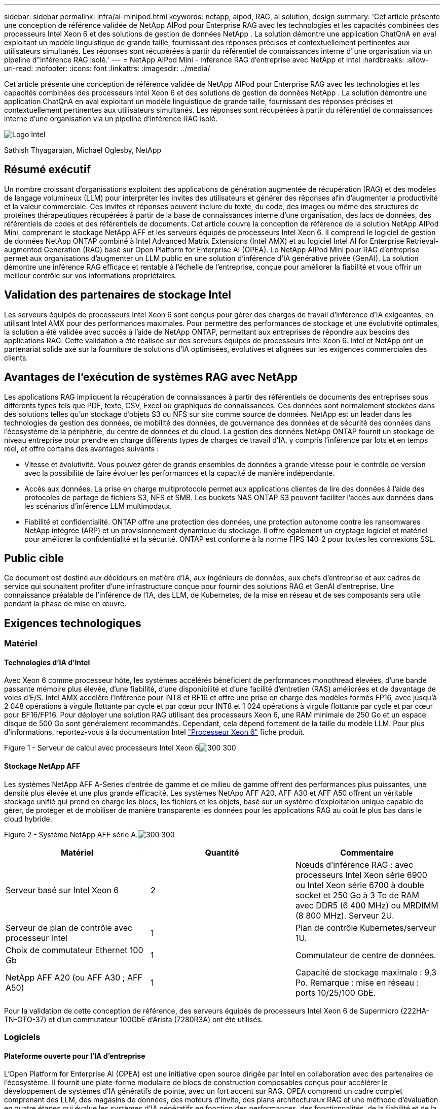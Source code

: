 ---
sidebar: sidebar 
permalink: infra/ai-minipod.html 
keywords: netapp, aipod, RAG, ai solution, design 
summary: 'Cet article présente une conception de référence validée de NetApp AIPod pour Enterprise RAG avec les technologies et les capacités combinées des processeurs Intel Xeon 6 et des solutions de gestion de données NetApp .  La solution démontre une application ChatQnA en aval exploitant un modèle linguistique de grande taille, fournissant des réponses précises et contextuellement pertinentes aux utilisateurs simultanés.  Les réponses sont récupérées à partir du référentiel de connaissances interne d"une organisation via un pipeline d"inférence RAG isolé.' 
---
= NetApp AIPod Mini - Inférence RAG d'entreprise avec NetApp et Intel
:hardbreaks:
:allow-uri-read: 
:nofooter: 
:icons: font
:linkattrs: 
:imagesdir: ../media/


[role="lead"]
Cet article présente une conception de référence validée de NetApp AIPod pour Enterprise RAG avec les technologies et les capacités combinées des processeurs Intel Xeon 6 et des solutions de gestion de données NetApp .  La solution démontre une application ChatQnA en aval exploitant un modèle linguistique de grande taille, fournissant des réponses précises et contextuellement pertinentes aux utilisateurs simultanés.  Les réponses sont récupérées à partir du référentiel de connaissances interne d'une organisation via un pipeline d'inférence RAG isolé.

image:aipod-mini-001.png["Logo Intel"]

Sathish Thyagarajan, Michael Oglesby, NetApp



== Résumé exécutif

Un nombre croissant d’organisations exploitent des applications de génération augmentée de récupération (RAG) et des modèles de langage volumineux (LLM) pour interpréter les invites des utilisateurs et générer des réponses afin d’augmenter la productivité et la valeur commerciale.  Ces invites et réponses peuvent inclure du texte, du code, des images ou même des structures de protéines thérapeutiques récupérées à partir de la base de connaissances interne d'une organisation, des lacs de données, des référentiels de codes et des référentiels de documents.  Cet article couvre la conception de référence de la solution NetApp AIPod Mini, comprenant le stockage NetApp AFF et les serveurs équipés de processeurs Intel Xeon 6.  Il comprend le logiciel de gestion de données NetApp ONTAP combiné à Intel Advanced Matrix Extensions (Intel AMX) et au logiciel Intel AI for Enterprise Retrieval-augmented Generation (RAG) basé sur Open Platform for Enterprise AI (OPEA).  Le NetApp AIPod Mini pour RAG d'entreprise permet aux organisations d'augmenter un LLM public en une solution d'inférence d'IA générative privée (GenAI).  La solution démontre une inférence RAG efficace et rentable à l'échelle de l'entreprise, conçue pour améliorer la fiabilité et vous offrir un meilleur contrôle sur vos informations propriétaires.



== Validation des partenaires de stockage Intel

Les serveurs équipés de processeurs Intel Xeon 6 sont conçus pour gérer des charges de travail d'inférence d'IA exigeantes, en utilisant Intel AMX pour des performances maximales.  Pour permettre des performances de stockage et une évolutivité optimales, la solution a été validée avec succès à l'aide de NetApp ONTAP, permettant aux entreprises de répondre aux besoins des applications RAG.  Cette validation a été réalisée sur des serveurs équipés de processeurs Intel Xeon 6.  Intel et NetApp ont un partenariat solide axé sur la fourniture de solutions d’IA optimisées, évolutives et alignées sur les exigences commerciales des clients.



== Avantages de l'exécution de systèmes RAG avec NetApp

Les applications RAG impliquent la récupération de connaissances à partir des référentiels de documents des entreprises sous différents types tels que PDF, texte, CSV, Excel ou graphiques de connaissances.  Ces données sont normalement stockées dans des solutions telles qu'un stockage d'objets S3 ou NFS sur site comme source de données.  NetApp est un leader dans les technologies de gestion des données, de mobilité des données, de gouvernance des données et de sécurité des données dans l'écosystème de la périphérie, du centre de données et du cloud.  La gestion des données NetApp ONTAP fournit un stockage de niveau entreprise pour prendre en charge différents types de charges de travail d'IA, y compris l'inférence par lots et en temps réel, et offre certains des avantages suivants :

* Vitesse et évolutivité.  Vous pouvez gérer de grands ensembles de données à grande vitesse pour le contrôle de version avec la possibilité de faire évoluer les performances et la capacité de manière indépendante.
* Accès aux données.  La prise en charge multiprotocole permet aux applications clientes de lire des données à l'aide des protocoles de partage de fichiers S3, NFS et SMB.  Les buckets NAS ONTAP S3 peuvent faciliter l'accès aux données dans les scénarios d'inférence LLM multimodaux.
* Fiabilité et confidentialité.  ONTAP offre une protection des données, une protection autonome contre les ransomwares NetApp intégrée (ARP) et un provisionnement dynamique du stockage. Il offre également un cryptage logiciel et matériel pour améliorer la confidentialité et la sécurité.  ONTAP est conforme à la norme FIPS 140-2 pour toutes les connexions SSL.




== Public cible

Ce document est destiné aux décideurs en matière d’IA, aux ingénieurs de données, aux chefs d’entreprise et aux cadres de service qui souhaitent profiter d’une infrastructure conçue pour fournir des solutions RAG et GenAI d’entreprise.  Une connaissance préalable de l'inférence de l'IA, des LLM, de Kubernetes, de la mise en réseau et de ses composants sera utile pendant la phase de mise en œuvre.



== Exigences technologiques



=== Matériel



==== Technologies d'IA d'Intel

Avec Xeon 6 comme processeur hôte, les systèmes accélérés bénéficient de performances monothread élevées, d'une bande passante mémoire plus élevée, d'une fiabilité, d'une disponibilité et d'une facilité d'entretien (RAS) améliorées et de davantage de voies d'E/S.  Intel AMX accélère l'inférence pour INT8 et BF16 et offre une prise en charge des modèles formés FP16, avec jusqu'à 2 048 opérations à virgule flottante par cycle et par cœur pour INT8 et 1 024 opérations à virgule flottante par cycle et par cœur pour BF16/FP16.  Pour déployer une solution RAG utilisant des processeurs Xeon 6, une RAM minimale de 250 Go et un espace disque de 500 Go sont généralement recommandés.  Cependant, cela dépend fortement de la taille du modèle LLM.  Pour plus d'informations, reportez-vous à la documentation Intel https://www.intel.com/content/dam/www/central-libraries/us/en/documents/2024-05/intel-xeon-6-product-brief.pdf["Processeur Xeon 6"^] fiche produit.

Figure 1 - Serveur de calcul avec processeurs Intel Xeon 6image:aipod-mini-002.png["300 300"]



==== Stockage NetApp AFF

Les systèmes NetApp AFF A-Series d'entrée de gamme et de milieu de gamme offrent des performances plus puissantes, une densité plus élevée et une plus grande efficacité.  Les systèmes NetApp AFF A20, AFF A30 et AFF A50 offrent un véritable stockage unifié qui prend en charge les blocs, les fichiers et les objets, basé sur un système d'exploitation unique capable de gérer, de protéger et de mobiliser de manière transparente les données pour les applications RAG au coût le plus bas dans le cloud hybride.

Figure 2 - Système NetApp AFF série A.image:aipod-mini-003.png["300 300"]

|===
| *Matériel* | *Quantité* | *Commentaire* 


| Serveur basé sur Intel Xeon 6 | 2 | Nœuds d'inférence RAG : avec processeurs Intel Xeon série 6900 ou Intel Xeon série 6700 à double socket et 250 Go à 3 To de RAM avec DDR5 (6 400 MHz) ou MRDIMM (8 800 MHz).  Serveur 2U. 


| Serveur de plan de contrôle avec processeur Intel | 1 | Plan de contrôle Kubernetes/serveur 1U. 


| Choix de commutateur Ethernet 100 Gb | 1 | Commutateur de centre de données. 


| NetApp AFF A20 (ou AFF A30 ; AFF A50) | 1 | Capacité de stockage maximale : 9,3 Po.  Remarque : mise en réseau : ports 10/25/100 GbE. 
|===
Pour la validation de cette conception de référence, des serveurs équipés de processeurs Intel Xeon 6 de Supermicro (222HA-TN-OTO-37) et d'un commutateur 100GbE d'Arista (7280R3A) ont été utilisés.



=== Logiciels



==== Plateforme ouverte pour l'IA d'entreprise

L'Open Platform for Enterprise AI (OPEA) est une initiative open source dirigée par Intel en collaboration avec des partenaires de l'écosystème.  Il fournit une plate-forme modulaire de blocs de construction composables conçus pour accélérer le développement de systèmes d'IA génératifs de pointe, avec un fort accent sur RAG.  OPEA comprend un cadre complet comprenant des LLM, des magasins de données, des moteurs d'invite, des plans architecturaux RAG et une méthode d'évaluation en quatre étapes qui évalue les systèmes d'IA génératifs en fonction des performances, des fonctionnalités, de la fiabilité et de la préparation de l'entreprise.

À la base, l'OPEA comprend deux éléments clés :

* GenAIComps : une boîte à outils basée sur les services composée de composants de microservices
* Exemples GenAI : des solutions prêtes à être déployées comme ChatQnA qui illustrent des cas d'utilisation pratiques


Pour plus de détails, voir le https://opea-project.github.io/latest/index.html["Documentation du projet OPEA"^]



==== Intel AI for Enterprise inference optimisé par OPEA

OPEA pour Intel AI for Enterprise RAG simplifie la transformation de vos données d'entreprise en informations exploitables.  Alimenté par des processeurs Intel Xeon, il intègre des composants de partenaires industriels pour offrir une approche simplifiée du déploiement de solutions d'entreprise.  Il s'adapte de manière transparente aux cadres d'orchestration éprouvés, offrant la flexibilité et le choix dont votre entreprise a besoin.

S'appuyant sur les fondations d'OPEA, Intel AI for Enterprise RAG étend cette base avec des fonctionnalités clés qui améliorent l'évolutivité, la sécurité et l'expérience utilisateur.  Ces fonctionnalités incluent des capacités de maillage de services pour une intégration transparente avec les architectures modernes basées sur les services, une validation prête pour la production pour la fiabilité du pipeline et une interface utilisateur riche en fonctionnalités pour RAG en tant que service, permettant une gestion et une surveillance faciles des flux de travail.  De plus, Intel et le support de ses partenaires offrent l'accès à un vaste écosystème de solutions, associé à une gestion intégrée des identités et des accès (IAM) avec interface utilisateur et applications pour des opérations sécurisées et conformes.  Les garde-fous programmables offrent un contrôle précis du comportement du pipeline, permettant des paramètres de sécurité et de conformité personnalisés.



==== NetApp ONTAP

NetApp ONTAP est la technologie fondamentale qui sous-tend les solutions de stockage de données critiques de NetApp.  ONTAP comprend diverses fonctionnalités de gestion et de protection des données, telles que la protection automatique contre les ransomwares contre les cyberattaques, des fonctionnalités de transport de données intégrées et des capacités d'efficacité de stockage.  Ces avantages s’appliquent à une gamme d’architectures, du sur site au multicloud hybride en NAS, SAN, objet et stockage défini par logiciel pour les déploiements LLM.  Vous pouvez utiliser un serveur de stockage d'objets ONTAP S3 dans un cluster ONTAP pour déployer des applications RAG, en tirant parti de l'efficacité du stockage et de la sécurité d' ONTAP, fournies par les utilisateurs autorisés et les applications clientes.  Pour plus d'informations, reportez-vous à https://docs.netapp.com/us-en/ontap/s3-config/index.html["En savoir plus sur la configuration ONTAP S3"^]



==== NetApp Trident

Le logiciel NetApp Trident est un orchestrateur de stockage open source et entièrement pris en charge pour les conteneurs et les distributions Kubernetes, y compris Red Hat OpenShift.  Trident fonctionne avec l'ensemble du portefeuille de stockage NetApp , y compris NetApp ONTAP , et prend également en charge les connexions NFS et iSCSI.  Pour plus d'informations, reportez-vous à https://github.com/NetApp/trident["NetApp Trident sur Git"^]

|===
| *Logiciel* | *Version* | *Commentaire* 


| OPEA pour Intel AI pour Enterprise RAG | 1.1.2 | Plateforme RAG d'entreprise basée sur les microservices OPEA 


| Interface de stockage de conteneurs (pilote CSI) | NetApp Trident 25.02 | Permet le provisionnement dynamique, les copies NetApp Snapshot et les volumes. 


| Ubuntu | 22.04.5 | Système d'exploitation sur un cluster à deux nœuds 


| Orchestration des conteneurs | Kubernetes 1.31.4 | Environnement pour exécuter le framework RAG 


| ONTAP | ONTAP 9.16.1P4 | Stockage OS sur AFF A20.  Il comprend Vscan et ARP. 
|===


== Déploiement de la solution



=== Pile logicielle

La solution est déployée sur un cluster Kubernetes composé de nœuds d’application basés sur Intel Xeon.  Au moins trois nœuds sont nécessaires pour implémenter la haute disponibilité de base pour le plan de contrôle Kubernetes.  Nous avons validé la solution en utilisant la disposition de cluster suivante.

Tableau 3 - Disposition du cluster Kubernetes

|===
| Nœud | Rôle | Quantité 


| Serveurs avec processeurs Intel Xeon 6 et 1 To de RAM | Nœud d'application, nœud de plan de contrôle | 2 


| Serveur générique | Nœud de plan de contrôle | 1 
|===
La figure suivante illustre une « vue de la pile logicielle » de la solution.image:aipod-mini-004.png["600 600"]



=== Étapes de déploiement



==== Déployer un dispositif de stockage ONTAP

Déployez et provisionnez votre appliance de stockage NetApp ONTAP .  Se référer à la https://docs.netapp.com/us-en/ontap-systems-family/["Documentation des systèmes matériels ONTAP"^] pour plus de détails.



==== Configurer une SVM ONTAP pour l'accès NFS et S3

Configurez une machine virtuelle de stockage ONTAP (SVM) pour l’accès NFS et S3 sur un réseau accessible par vos nœuds Kubernetes.

Pour créer une SVM à l’aide d’ ONTAP System Manager, accédez à Stockage > Machines virtuelles de stockage, puis cliquez sur le bouton + Ajouter.  Lorsque vous activez l'accès S3 pour votre SVM, choisissez l'option permettant d'utiliser un certificat signé par une autorité de certification externe, et non un certificat généré par le système.  Vous pouvez utiliser un certificat auto-signé ou un certificat signé par une autorité de certification publiquement approuvée.  Pour plus de détails, reportez-vous à la https://docs.netapp.com/us-en/ontap/index.html["Documentation ONTAP ."^]

La capture d’écran suivante illustre la création d’un SVM à l’aide d’ ONTAP System Manager.  Modifiez les détails selon vos besoins en fonction de votre environnement.

Figure 4 - Création de SVM à l'aide d' ONTAP System Manager.image:aipod-mini-005.png["600 600"] image:aipod-mini-006.png["600 600"]



==== Configurer les autorisations S3

Configurez les paramètres utilisateur/groupe S3 pour le SVM que vous avez créé à l’étape précédente.  Assurez-vous d’avoir un utilisateur avec un accès complet à toutes les opérations de l’API S3 pour ce SVM.  Reportez-vous à la documentation ONTAP S3 pour plus de détails.

Remarque : cet utilisateur sera nécessaire pour le service d’ingestion de données de l’application Intel AI for Enterprise RAG.  Si vous avez créé votre SVM à l'aide d' ONTAP System Manager, System Manager aura automatiquement créé un utilisateur nommé `sm_s3_user` et une politique nommée `FullAccess` lorsque vous avez créé votre SVM, mais aucune autorisation ne vous aura été attribuée `sm_s3_user` .

Pour modifier les autorisations de cet utilisateur, accédez à Stockage > Machines virtuelles de stockage, cliquez sur le nom de la SVM que vous avez créée à l'étape précédente, cliquez sur Paramètres, puis sur l'icône en forme de crayon à côté de « S3 ».  Donner `sm_s3_user` accès complet à toutes les opérations de l'API S3, créez un nouveau groupe qui associe `sm_s3_user` avec le `FullAccess` politique telle que décrite dans la capture d'écran suivante.

Figure 5 - Autorisations S3.

image:aipod-mini-007.png["600 600"]



==== Créer un bucket S3

Créez un bucket S3 dans la SVM que vous avez créée précédemment.  Pour créer un SVM à l’aide d’ ONTAP System Manager, accédez à Stockage > Buckets et cliquez sur le bouton + Ajouter.  Pour plus de détails, reportez-vous à la documentation ONTAP S3.

La capture d’écran suivante illustre la création d’un bucket S3 à l’aide d’ ONTAP System Manager.

Figure 6 – Créer un bucket S3.image:aipod-mini-008.png["600 600"]



==== Configurer les autorisations du compartiment S3

Configurez les autorisations pour le compartiment S3 que vous avez créé à l’étape précédente.  Assurez-vous que l’utilisateur que vous avez configuré à une étape précédente dispose des autorisations suivantes : `GetObject, PutObject, DeleteObject, ListBucket, GetBucketAcl, GetObjectAcl, ListBucketMultipartUploads, ListMultipartUploadParts, GetObjectTagging, PutObjectTagging, DeleteObjectTagging, GetBucketLocation, GetBucketVersioning, PutBucketVersioning, ListBucketVersions, GetBucketPolicy, PutBucketPolicy, DeleteBucketPolicy, PutLifecycleConfiguration, GetLifecycleConfiguration, GetBucketCORS, PutBucketCORS.`

Pour modifier les autorisations du compartiment S3 à l’aide d’ ONTAP System Manager, accédez à Stockage > Compartiments, cliquez sur le nom de votre compartiment, cliquez sur Autorisations, puis sur Modifier.  Se référer à la https://docs.netapp.com/us-en/ontap/object-storage-management/index.html["Documentation ONTAP S3"^] pour plus de détails.

La capture d’écran suivante illustre les autorisations de compartiment nécessaires dans ONTAP System Manager.

Figure 7 - Autorisations du compartiment S3.image:aipod-mini-009.png["600 600"]



==== Créer une règle de partage de ressources inter-origines de bucket

À l'aide de l'interface de ligne de commande ONTAP , créez une règle de partage de ressources inter-origines (CORS) pour le bucket que vous avez créé à l'étape précédente :

[source, cli]
----
ontap::> bucket cors-rule create -vserver erag -bucket erag-data -allowed-origins *erag.com -allowed-methods GET,HEAD,PUT,DELETE,POST -allowed-headers *
----
Cette règle permet à l'application Web OPEA pour Intel AI for Enterprise RAG d'interagir avec le bucket à partir d'un navigateur Web.



==== Déployer des serveurs

Déployez vos serveurs et installez Ubuntu 22.04 LTS sur chaque serveur.  Une fois Ubuntu installé, installez les utilitaires NFS sur chaque serveur.  Pour installer les utilitaires NFS, exécutez la commande suivante :

[source, cli]
----
 apt-get update && apt-get install nfs-common
----


==== Installer Kubernetes

Installez Kubernetes sur vos serveurs à l’aide de Kubespray.  Se référer à la https://kubespray.io/["Documentation de Kubespray"^] pour plus de détails.



==== Installer le pilote Trident CSI

Installez le pilote NetApp Trident CSI dans votre cluster Kubernetes.  Se référer à la https://docs.netapp.com/us-en/trident/trident-get-started/kubernetes-deploy.html["Documentation d'installation de Trident"^] pour plus de détails.



==== Créer un back-end Trident

Créez un back-end Trident pour le SVM que vous avez créé précédemment.  Lors de la création de votre back-end, utilisez le `ontap-nas` conducteur.  Se référer à la https://docs.netapp.com/us-en/trident/trident-use/ontap-nas.html["Documentation du back-end de Trident"^] pour plus de détails.



==== Créer une classe de stockage

Créez une classe de stockage Kubernetes correspondant au back-end Trident que vous avez créé à l’étape précédente.  Reportez-vous à la documentation de la classe de stockage Trident pour plus de détails.



==== OPEA pour Intel AI pour Enterprise RAG

Installez OPEA pour Intel AI for Enterprise RAG dans votre cluster Kubernetes.  Se référer à la https://github.com/opea-project/Enterprise-RAG/blob/release-1.2.0/deployment/README.md["Déploiement de l'IA Intel pour le RAG d'entreprise"^] documentation pour plus de détails.  Assurez-vous de prendre note des modifications requises du fichier de configuration qui sont décrites plus loin dans ce document.  Vous devez effectuer ces modifications avant d’exécuter le playbook d’installation afin que l’application Intel AI for Enterprise RAG fonctionne correctement avec votre système de stockage ONTAP .



=== Activer l'utilisation d' ONTAP S3

Lors de l'installation d'OPEA pour Intel AI for Enterprise RAG, modifiez votre fichier de configuration principal pour permettre l'utilisation d' ONTAP S3 comme référentiel de données source.

Pour activer l'utilisation d' ONTAP S3, définissez les valeurs suivantes dans le `edp` section.

Remarque : par défaut, l’application Intel AI for Enterprise RAG ingère les données de tous les compartiments existants dans votre SVM.  Si vous avez plusieurs buckets dans votre SVM, vous pouvez modifier le `bucketNameRegexFilter` champ afin que les données soient ingérées uniquement à partir de certains compartiments.

[source, cli]
----
edp:
  enabled: true
  namespace: edp
  dpGuard:
    enabled: false
  storageType: s3compatible
  s3compatible:
    region: "us-east-1"
    accessKeyId: "<your_access_key>"
    secretAccessKey: "<your_secret_key>"
    internalUrl: "https://<your_ONTAP_S3_interface>"
    externalUrl: "https://<your_ONTAP_S3_interface>"
    bucketNameRegexFilter: ".*"
----


=== Configurer les paramètres de synchronisation planifiée

Lors de l'installation de l'application OPEA pour Intel AI for Enterprise RAG, activez `scheduledSync` afin que l'application ingère automatiquement les fichiers nouveaux ou mis à jour à partir de vos buckets S3.

Quand `scheduledSync` est activé, l'application vérifie automatiquement vos buckets S3 sources pour les fichiers nouveaux ou mis à jour.  Tous les fichiers nouveaux ou mis à jour trouvés dans le cadre de ce processus de synchronisation sont automatiquement ingérés et ajoutés à la base de connaissances RAG.  L'application vérifie vos buckets sources en fonction d'un intervalle de temps prédéfini.  L'intervalle de temps par défaut est de 60 secondes, ce qui signifie que l'application vérifie les modifications toutes les 60 secondes.  Vous souhaiterez peut-être modifier cet intervalle en fonction de vos besoins spécifiques.

Pour activer `scheduledSync` et définissez l'intervalle de synchronisation, définissez les valeurs suivantes dans `deployment/components/edp/values.yaml:`

[source, cli]
----
celery:
  config:
    scheduledSync:
      enabled: true
      syncPeriodSeconds: "60"
----


=== Modifier les modes d'accès au volume

Dans `deployment/components/gmc/microservices-connector/helm/values.yaml` , pour chaque volume du `pvc` liste, changer le `accessMode` à `ReadWriteMany` .

[source, cli]
----
pvc:
  modelLlm:
    name: model-volume-llm
    accessMode: ReadWriteMany
    storage: 100Gi
  modelEmbedding:
    name: model-volume-embedding
    accessMode: ReadWriteMany
    storage: 20Gi
  modelReranker:
    name: model-volume-reranker
    accessMode: ReadWriteMany
    storage: 10Gi
  vectorStore:
    name: vector-store-data
    accessMode: ReadWriteMany
    storage: 20Gi
----


=== (Facultatif) Désactiver la vérification du certificat SSL

Si vous avez utilisé un certificat auto-signé lors de l’activation de l’accès S3 pour votre SVM, vous devez désactiver la vérification du certificat SSL.  Si vous avez utilisé un certificat signé par une autorité de certification publiquement approuvée, vous pouvez ignorer cette étape.

Pour désactiver la vérification du certificat SSL, définissez les valeurs suivantes dans `deployment/components/edp/values.yaml:`

[source, cli]
----
edpExternalUrl: "https://s3.erag.com"
edpExternalSecure: "true"
edpExternalCertVerify: "false"
edpInternalUrl: "edp-minio:9000"
edpInternalSecure: "true"
edpInternalCertVerify: "false"
----


==== Accédez à OPEA pour Intel AI pour l'interface utilisateur RAG d'entreprise

Accédez à l'interface utilisateur RAG d'OPEA pour Intel AI for Enterprise.  Se référer à la https://github.com/opea-project/Enterprise-RAG/blob/release-1.1.2/deployment/README.md#interact-with-chatqna["Documentation sur le déploiement d'Intel AI for Enterprise RAG"^] pour plus de détails.

Figure 8 - OPEA pour Intel AI pour l'interface utilisateur RAG d'entreprise.image:aipod-mini-010.png["600 600"]



==== Ingérer des données pour RAG

Vous pouvez désormais ingérer des fichiers à inclure dans l’augmentation des requêtes basée sur RAG.  Il existe plusieurs options pour ingérer des fichiers.  Choisissez l'option appropriée à vos besoins.

Remarque : une fois qu’un fichier a été ingéré, l’application OPEA pour Intel AI for Enterprise RAG recherche automatiquement les mises à jour du fichier et ingère les mises à jour en conséquence.

*Option 1 : télécharger directement dans votre bucket S3 Pour ingérer plusieurs fichiers à la fois, nous vous recommandons de télécharger les fichiers dans votre bucket S3 (le bucket que vous avez créé précédemment) en utilisant le client S3 de votre choix.  Les clients S3 populaires incluent AWS CLI, Amazon SDK pour Python (Boto3), s3cmd, S3 Browser, Cyberduck et Commander One.  Si les fichiers sont d'un type pris en charge, tous les fichiers que vous téléchargez dans votre compartiment S3 seront automatiquement ingérés par l'application OPEA pour Intel AI for Enterprise RAG.

Remarque : au moment de la rédaction de cet article, les types de fichiers suivants sont pris en charge : PDF, HTML, TXT, DOC, DOCX, PPT, PPTX, MD, XML, JSON, JSONL, YAML, XLS, XLSX, CSV, TIFF, JPG, JPEG, PNG et SVG.

Vous pouvez utiliser l’interface utilisateur OPEA pour Intel AI for Enterprise RAG pour confirmer que vos fichiers ont été correctement ingérés.  Reportez-vous à la documentation de l'interface utilisateur Intel AI for Enterprise RAG pour plus de détails.  Notez que l’application peut prendre un certain temps pour ingérer un grand nombre de fichiers.

*Option 2 : Télécharger à l'aide de l'interface utilisateur Si vous devez ingérer uniquement un petit nombre de fichiers, vous pouvez les ingérer à l'aide de l'interface utilisateur RAG d'OPEA pour Intel AI for Enterprise.  Reportez-vous à la documentation de l'interface utilisateur Intel AI for Enterprise RAG pour plus de détails.

Figure 9 - Interface utilisateur d'ingestion de données.image:aipod-mini-011.png["600 600"]



==== Exécuter des requêtes de chat

Vous pouvez désormais « discuter » avec l'application OPEA pour Intel AI for Enterprise RAG en utilisant l'interface utilisateur de chat incluse.  Lorsqu'elle répond à vos requêtes, l'application exécute RAG en utilisant vos fichiers ingérés.  Cela signifie que l'application recherche automatiquement les informations pertinentes dans vos fichiers ingérés et intègre ces informations lorsqu'elle répond à vos requêtes.



== Guide de dimensionnement

Dans le cadre de nos efforts de validation, nous avons effectué des tests de performances en coordination avec Intel.  Ces tests ont permis d’établir les recommandations de dimensionnement décrites dans le tableau suivant.

|===
| Caractérisations | Valeur | Commentaire 


| Taille du modèle | 20 milliards de paramètres | Llama-8B, Llama-13B, Mistral 7B, Qwen 14B, DeepSeek Distill 8B 


| Taille d'entrée | ~2 000 jetons | ~4 pages 


| Taille de sortie | ~2 000 jetons | ~4 pages 


| Utilisateurs simultanés | 32 | « Utilisateurs simultanés » fait référence aux demandes d'invite qui soumettent des requêtes en même temps. 
|===
_Remarque : les conseils de dimensionnement présentés ci-dessus sont basés sur la validation des performances et les résultats des tests recueillis à l’aide de processeurs Intel Xeon 6 avec 96 cœurs.  Pour les clients ayant des exigences similaires en matière de jetons d'E/S et de taille de modèle, nous recommandons d'utiliser des serveurs équipés de processeurs Xeon 6 à 96 ou 128 cœurs.



== Conclusion

Les systèmes RAG d’entreprise et les LLM sont des technologies qui fonctionnent ensemble pour aider les organisations à fournir des réponses précises et contextuelles.  Ces réponses impliquent une recherche d’informations basée sur une vaste collection de données privées et internes à l’entreprise.  En utilisant RAG, les API, les intégrations vectorielles et les systèmes de stockage hautes performances pour interroger les référentiels de documents contenant des données d'entreprise, les données sont traitées plus rapidement et en toute sécurité.  Le NetApp AIPod Mini combine l'infrastructure de données intelligente de NetApp avec les capacités de gestion des données ONTAP et les processeurs Intel Xeon 6, Intel AI for Enterprise RAG et la pile logicielle OPEA pour aider à déployer des applications RAG hautes performances et mettre les organisations sur la voie du leadership en matière d'IA.



== Reconnaissance

Ce document est l'œuvre de Sathish Thyagarajan et Michael Ogelsby, membres de l'équipe d'ingénierie des solutions NetApp .  Les auteurs souhaitent également remercier l'équipe produit Enterprise AI d'Intel (Ajay Mungara, Mikolaj Zyczynski, Igor Konopko, Ramakrishna Karamsetty, Michal Prostko, Shreejan Mistry et Ned Fiori) ainsi que les autres membres de l'équipe de NetApp(Lawrence Bunka, Bobby Oommen et Jeff Liborio) pour leur soutien et leur aide continus lors de la validation de cette solution.



== Nomenclature

Ce qui suit est la nomenclature utilisée pour la validation fonctionnelle de cette solution et peut être utilisée comme référence.  Tout serveur ou composant réseau (ou même un réseau existant avec de préférence une bande passante de 100 GbE) qui correspond à la configuration suivante peut être utilisé.

Pour le serveur d'applications :

|===
| *Référence* | *Description du produit* | *Quantité* 


| 222HA-TN-OTO-37 | Hyper SuperServer SYS-222HA-TN /2U | 2 


| P4X-GNR6980P-SRPL2-UCC | Processeur Intel Xeon 6980P 2 cœurs 128C 2 Go 504 Mo 500 W SGX512 | 4 


| BÉLIER | Mémoire RDIMM ECC MEM-DR564MC-ER64(x16) 64 Go DDR5-6400 2RX4 (16 Go) | 32 


|  | HDS-M2N4-960G0-E1-TXD-NON-080(x2) SSD M.2 NVMe PCIe4 960 Go 1DWPD TLC D, 80 mm | 2 


|  | Alimentation à sortie unique redondante WS-1K63A-1R(x2)1U 692W/1600W.  Dissipation thermique de 2361 BTU/h avec une température maximale de 59 °C (environ) | 4 
|===
Pour le serveur de contrôle :

|===


| *Référence* | *Description du produit* | *Quantité* 


| 511R-M-OTO-17 | OPTIMISÉ 1U X13SCH-SYS, CSE-813MF2TS-R0RCNBP, PWS-602A-1R | 1 


|  | RPL-E 6369P IP 8C/16T 3,3G 24 Mo 95 W 1700 mAh | 1 


| BÉLIER | MEM-DR516MB-EU48(x2)16 Go DDR5-4800 1Rx8 (16 Go) ECC UDIMM | 1 


|  | HDS-M2N4-960G0-E1-TXD-NON-080(x2) SSD M.2 NVMe PCIe4 960 Go 1DWPD TLC D, 80 mm | 2 
|===
Pour le commutateur réseau :

|===


| *Référence* | *Description du produit* | *Quantité* 


| DCS-7280CR3A | Arista 7280R3A 28x100 GbE | 1 
|===
Stockage NetApp AFF :

|===


| *Référence* | *Description du produit* | *Quantité* 


| AFF-A20A-100-C | Système AFF A20 HA, -C | 1 


| X800-42U-R6-C | Jumper Crd, en cabine, C13-C14, -C | 2 


| X97602A-C | Alimentation, 1600 W, titane, -C | 2 


| X66211B-2-N-C | Câble, 100 GbE, QSFP28-QSFP28, Cu, 2 m, -C | 4 


| X66240A-05-N-C | Câble, 25 GbE, SFP28-SFP28, Cu, 0,5 m, -C | 2 


| X5532A-N-C | Rail, 4 poteaux, mince, trou rond/carré, petit, réglable, 24-32, -C | 1 


| X4024A-2-A-C | Pack de disques 2 x 1,92 To, NVMe4, SED, -C | 6 


| X60130A-C | Module d'E/S, 2PT, 100 GbE, -C | 2 


| X60132A-C | Module d'E/S, 4 PT, 10/25 GbE, -C | 2 


| SW-ONTAPB-FLASH-A20-C | SW, package de base ONTAP , par To, Flash, A20, -C | 23 
|===


== Où trouver des informations supplémentaires

Pour en savoir plus sur les informations décrites dans ce document, consultez les documents et/ou sites Web suivants :

https://www.netapp.com/support-and-training/documentation/ONTAP%20S3%20configuration%20workflow/["Documentation produit NetApp"^]

link:https://github.com/opea-project/Enterprise-RAG/tree/main["Projet OPEA"]

https://github.com/opea-project/Enterprise-RAG/tree/main/deployment/playbooks["Manuel de déploiement d'OPEA Enterprise RAG"^]
